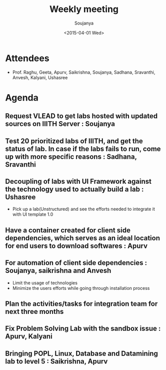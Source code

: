 #+Title:  Weekly meeting
#+Author: Soujanya
#+Date:   <2015-04-01 Wed>

* Attendees
 - Prof. Raghu, Geeta, Apurv, Saikrishna, Soujanya, Sadhana, Sravanthi, Anvesh, Kalyani, Ushasree 
* Agenda

** Request VLEAD to get labs hosted with updated sources on IIITH Server : Soujanya
** Test 20 prioritized labs of IIITH, and get the status of lab. In case if the labs fails to run, come up with more specific reasons : Sadhana, Sravanthi
** Decoupling of labs with UI Framework against the technology used to actually build a lab : Ushasree
   - Pick up a lab(Unstructured) and see the efforts needed to integrate it with UI template 1.0
** Have a container created for client side dependencies, which serves as an ideal location for end users to download softwares : Apurv 
** For automation of client side dependencies : Soujanya, saikrishna and Anvesh
   - Limit the usage of technologies
   - Minimize the users efforts while going through installation process 
** Plan the activities/tasks for integration team for next three months
** Fix Problem Solving Lab with the sandbox issue : Apurv, Kalyani
** Bringing POPL, Linux, Database and Datamining lab to level 5 : Saikrishna, Apurv 
